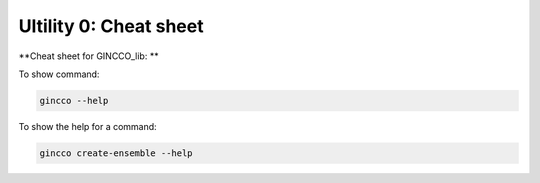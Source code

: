 Ultility 0: Cheat sheet
=======================

**Cheat sheet for GINCCO_lib: ** 

To show command: 

.. code-block:: bash
    
    gincco --help


To show the help for a command: 


.. code-block:: bash
    
    gincco create-ensemble --help


